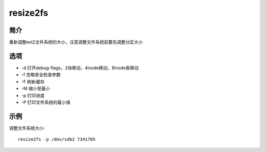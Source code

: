 resize2fs
=====================================

简介
^^^^
重新调整ext2文件系统的大小，注意调整文件系统前要先调整分区大小

选项
^^^^

* -d 打开debug-flags，2块移动，4inode移动，8inode表移动
* -f 忽略安全检查参数
* -F 刷新缓存
* -M 缩小至最小
* -p 打印进度
* -P 打印文件系统的最小值

示例
^^^^

调整文件系统大小::

    resize2fs -p /dev/sdb2 7341705
